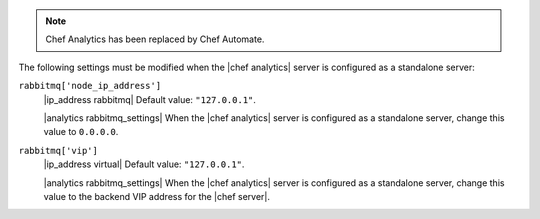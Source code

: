 .. The contents of this file may be included in multiple topics (using the includes directive).
.. The contents of this file should be modified in a way that preserves its ability to appear in multiple topics.

.. note:: Chef Analytics has been replaced by Chef Automate.

The following settings must be modified when the |chef analytics| server is configured as a standalone server:

``rabbitmq['node_ip_address']``
   |ip_address rabbitmq| Default value: ``"127.0.0.1"``.

   |analytics rabbitmq_settings| When the |chef analytics| server is configured as a standalone server, change this value to ``0.0.0.0``.

``rabbitmq['vip']``
   |ip_address virtual| Default value: ``"127.0.0.1"``.

   |analytics rabbitmq_settings| When the |chef analytics| server is configured as a standalone server, change this value to the backend VIP address for the |chef server|.
